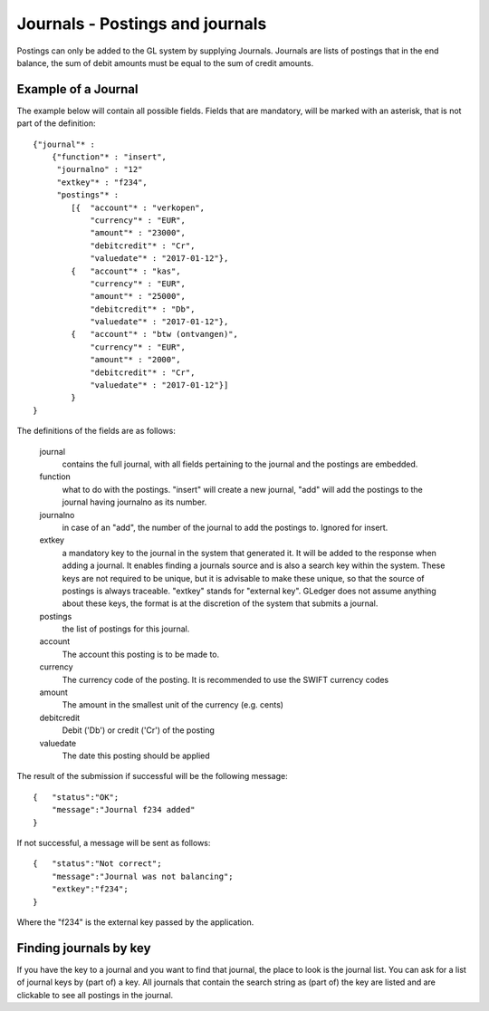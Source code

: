 Journals - Postings and journals
================================

Postings can only be added to the GL system by supplying Journals. Journals are lists of postings that in the end balance, the sum of debit amounts must be equal to the sum of credit amounts.


Example of a Journal
--------------------

The example below will contain all possible fields. Fields that are mandatory, will be marked with an asterisk, that is not part of the definition::

    {"journal"* : 
        {"function"* : "insert",
         "journalno" : "12"
         "extkey"* : "f234",
         "postings"* : 
            [{  "account"* : "verkopen",
                "currency"* : "EUR",
                "amount"* : "23000",
                "debitcredit"* : "Cr",
                "valuedate"* : "2017-01-12"},
            {   "account"* : "kas",
                "currency"* : "EUR",
                "amount"* : "25000",
                "debitcredit"* : "Db",
                "valuedate"* : "2017-01-12"},
            {   "account"* : "btw (ontvangen)",
                "currency"* : "EUR",
                "amount"* : "2000",
                "debitcredit"* : "Cr",
                "valuedate"* : "2017-01-12"}]
            }
    }

The definitions of the fields are as follows:

    journal
        contains the full journal, with all fields pertaining to the journal and the postings are embedded.
        
    function
        what to do with the postings. "insert" will create a new journal, "add" will add the postings to the journal having journalno as its number.
        
    journalno
        in case of an "add", the number of the journal to add the postings to. Ignored for insert.
        
    extkey
        a mandatory key to the journal in the system that generated it. It will be added to the response when adding a journal. It enables finding a journals source and is also a search key within the system. These keys are not required to be unique, but it is advisable to make these unique, so that the source of postings is always traceable. "extkey" stands for "external key". GLedger does not assume anything about these keys, the format is at the discretion of the system that submits a journal. 
        
    postings
        the list of postings for this journal.
        
    account
        The account this posting is to be made to.
        
    currency
        The currency code of the posting. It is recommended to use the SWIFT currency codes
        
    amount
        The amount in the smallest unit of the currency (e.g. cents)
        
    debitcredit
        Debit ('Db') or credit ('Cr') of the posting
        
    valuedate
        The date this posting should be applied

The result of the submission if successful will be the following message::

    {   "status":"OK";
        "message":"Journal f234 added"
    }

If not successful, a message will be sent as follows::

    {   "status":"Not correct";
        "message":"Journal was not balancing";
        "extkey":"f234";
    }

Where the "f234" is the external key passed by the application.

Finding journals by key
-----------------------

If you have the key to a journal and you want to find that journal, the place to look is the journal list. You can ask for a list of journal keys by (part of) a key. All journals that contain the search string as (part of) the key are listed and are clickable to see all postings in the journal.

